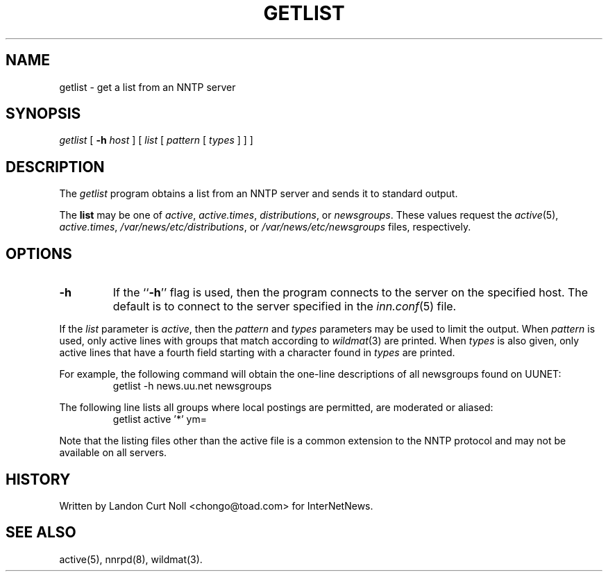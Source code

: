 .\" $Revision$
.TH GETLIST 1
.SH NAME
getlist \- get a list from an NNTP server
.SH SYNOPSIS
.I getlist
[
.BI \-h " host"
]
[
.I list
[
.I pattern
[
.I types
]
]
]
.SH DESCRIPTION
The
.I getlist
program obtains a list from an NNTP server and sends
it to standard output.
.PP
The
.B list
may be one of
.IR active ,
.IR active.times ,
.IR distributions ,
or
.IR newsgroups .
These values request the
.IR active (5),
.IR active.times ,
.\" =()<.IR @<_PATH_NNRPDIST>@ ,>()=
.IR /var/news/etc/distributions ,
or
.\" =()<.I @<_PATH_NEWSGROUPS>@>()=
.I /var/news/etc/newsgroups
files, respectively.
.SH OPTIONS
.TP
.B \-h
If the ``\fB\-h\fP'' flag is used, then the program connects to the server
on the specified host.
The default is to connect to the server specified in the
.IR inn.conf (5)
file.
.PP
If the
.I list
parameter is
.IR active ,
then the 
.I pattern
and
.I types
parameters may be used to limit the output.
When
.I pattern
is used, only active lines with groups that match according to
.IR wildmat (3)
are printed.
When
.I types
is also given, only active lines that have a fourth field starting
with a character found in
.I types
are printed.
.PP
For example, the following command will obtain the one-line descriptions
of all newsgroups found on UUNET:
.RS
getlist -h news.uu.net newsgroups
.RE
.PP
The following line lists all groups where local postings are permitted,
are moderated or aliased:
.RS
getlist active '*' ym=
.RE
.PP
Note that the listing files other than the active file is a common
extension to the NNTP protocol and may not be available on all servers.
.SH HISTORY
Written by Landon Curt Noll <chongo@toad.com> for InterNetNews.
.de R$
This is revision \\$3, dated \\$4.
..
.SH "SEE ALSO"
active(5), nnrpd(8), wildmat(3).
